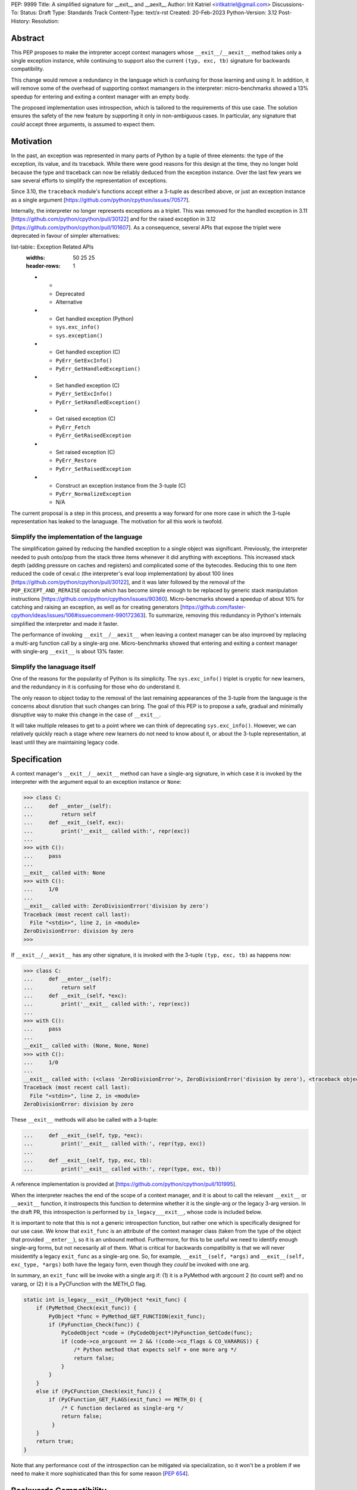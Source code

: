 PEP: 9999
Title: A simplified signature for __exit__ and __aexit__
Author: Irit Katriel <iritkatriel@gmail.com>
Discussions-To:
Status: Draft
Type: Standards Track
Content-Type: text/x-rst
Created: 20-Feb-2023
Python-Version: 3.12
Post-History:
Resolution:


Abstract
========

This PEP proposes to make the intrpreter accept context managers whose
``__exit__``/``__aexit__`` method takes only a single exception instance,
while continuing to support also the current ``(typ, exc, tb)`` signature
for backwards compatibility.

This change would remove a redundancy in the language which is
confusing for those learning and using it. In addition, it will remove
some of the overhead of supporting context mamangers in the interpreter:
micro-benchmarks showed a 13% speedup for entering and exiting a context
manager with an empty body.

The proposed implementation uses introspection, which is tailored to the
requirements of this use case. The solution ensures the safety of the new
feature by supporting it only in non-ambiguous cases. In particular, any
signature that *could* accept three arguments, is assumed to expect them.


Motivation
==========

In the past, an exception was represented in many parts of Python by a
tuple of three elements: the type of the exception, its value, and its
traceback.  While there were good reasons for this design at the time,
they no longer hold because the type and traceback can now be reliably
deduced from the exception instance. Over the last few years we saw
several efforts to simplify the representation of exceptions.

Since 3.10, the ``traceback`` module's functions accept either a 3-tuple
as described above, or just an exception instance as a single argument
[https://github.com/python/cpython/issues/70577].

Internally, the interpreter no longer represents exceptions as a triplet.
This was removed for the handled exception in 3.11 
[https://github.com/python/cpython/pull/30122] and
for the raised exception in 3.12
[https://github.com/python/cpython/pull/101607]. As a consequence,
several APIs that expose the triplet were deprecated in favour of
simpler alternatives:

list-table:: Exception Related APIs
   :widths: 50 25 25
   :header-rows: 1

   * - 
     - Deprecated
     - Alternative

   * - Get handled exception (Python)
     - ``sys.exc_info()``
     - ``sys.exception()``

   * - Get handled exception (C)
     - ``PyErr_GetExcInfo()``
     - ``PyErr_GetHandledException()``

   * - Set handled exception (C)
     - ``PyErr_SetExcInfo()``
     - ``PyErr_SetHandledException()``
   
   * - Get raised exception (C)
     - ``PyErr_Fetch``
     - ``PyErr_GetRaisedException``

   * - Set raised exception (C)
     - ``PyErr_Restore``
     - ``PyErr_SetRaisedException``

   * - Construct an exception instance from the 3-tuple (C)
     - ``PyErr_NormalizeException``
     - N/A


The current proposal is a step in this process, and presents a way forward
for one more case in which the 3-tuple representation has leaked to the
lanaguage. The motivation for all this work is twofold.

Simplify the implementation of the language
-------------------------------------------

The simplification gained by reducing the handled exception to a single
object was significant. Previously, the interpreter needed to push onto/pop
from the stack three items whenever it did anything with exceptions.
This increased stack depth (adding pressure on caches and registers) and
complicated some of the bytecodes. Reducing this to one item reduced the
code of ceval.c (the interpreter's eval loop implementation) by about 100
lines [https://github.com/python/cpython/pull/30122], and it was later
followed by the removal of the ``POP_EXCEPT_AND_RERAISE`` opcode which has
become simple enough to be replaced by generic stack manipulation instructions
[https://github.com/python/cpython/issues/90360].  Micro-bencmarks showed
a speedup of about 10% for catching and raising an exception, as well as
for creating generators
[https://github.com/faster-cpython/ideas/issues/106#issuecomment-990172363].
To summarize, removing this redundancy in Python's internals simplified the
interpreter and made it faster.

The performance of invoking ``__exit__``/``__aexit__`` when leaving
a context manager can be also improved by replacing a multi-arg function
call by a single-arg one. Micro-benchmarks showed that entering and exiting
a context manager with single-arg ``__exit__`` is about 13% faster.

Simplify the lanaguage itself
------------------------------

One of the reasons for the popularity of Python is its simplicity. The
``sys.exc_info()`` triplet is cryptic for new learners, and the redundancy
in it is confusing for those who do understand it.

The only reason to object today to the removal of the last remaining
appearances of the 3-tuple from the language is the concerns about
disrution that such changes can bring. The goal of this PEP is to propose
a safe, gradual and minimally disruptive way to make this change in the
case of ``__exit__``.

It will take multiple releases to get to a point where we can think of
deprecating ``sys.exc_info()``. However, we can relatively quickly reach a
stage where new learners do not need to know about it, or about the 3-tuple
representation, at least until they are maintaining legacy code.


Specification
=============

A context manager's ``__exit__``/``__aexit__`` method can have a single-arg
signature, in which case it is invoked by the interpreter with the argument
equal to an exception instance or ``None``:

.. code-block::

   >>> class C:
   ...     def __enter__(self):
   ...         return self
   ...     def __exit__(self, exc):
   ...         print('__exit__ called with:', repr(exc))
   ... 
   >>> with C():
   ...     pass
   ... 
   __exit__ called with: None
   >>> with C():
   ...     1/0
   ... 
   __exit__ called with: ZeroDivisionError('division by zero')
   Traceback (most recent call last):
     File "<stdin>", line 2, in <module>
   ZeroDivisionError: division by zero
   >>> 


If ``__exit__``/``__aexit__`` has any other signature, it is invoked with
the 3-tuple ``(typ, exc, tb)`` as happens now:

.. code-block::

   >>> class C:
   ...     def __enter__(self):
   ...         return self
   ...     def __exit__(self, *exc):
   ...         print('__exit__ called with:', repr(exc))
   ... 
   >>> with C():
   ...     pass
   ... 
   __exit__ called with: (None, None, None)
   >>> with C():
   ...     1/0
   ... 
   __exit__ called with: (<class 'ZeroDivisionError'>, ZeroDivisionError('division by zero'), <traceback object at 0x1039cb570>)
   Traceback (most recent call last):
     File "<stdin>", line 2, in <module>
   ZeroDivisionError: division by zero


These ``__exit__`` methods will also be called with a 3-tuple:

.. code-block::

   ...     def __exit__(self, typ, *exc):
   ...         print('__exit__ called with:', repr(typ, exc))
   ...
   ...     def __exit__(self, typ, exc, tb):
   ...         print('__exit__ called with:', repr(type, exc, tb))


A reference implementation is provided at [https://github.com/python/cpython/pull/101995].

When the interpreter reaches the end of the scope of a context manager,
and it is about to call the relevant ``__exit__`` or ``__aexit__`` function,
it instrospects this function to determine whether it is the single-arg
or the legacy 3-arg version. In the draft PR, this introspection is performed
by ``is_legacy___exit__``, whose code is included below.

It is important to note that this is not a generic introspection function, but
rather one which is specifically designed for our use case. We know that
``exit_func`` is an attribute of the context manager class (taken from the
type of the object that provided ``__enter__``), so it is an unbound method.
Furthermore, for this to be useful we need to identify enough single-arg forms,
but not necesarily all of them.  What is critical for backwards compatibility is
that we will never misidentify a legacy ``exit_func`` as a single-arg one. So,
for example, ``__exit__(self, *args)`` and ``__exit__(self, exc_type, *args)``
both have the legacy form, even though they *could* be invoked with one arg.

In summary, an ``exit_func`` will be invoke with a single arg if:
(1) it is a PyMethod with argcount 2 (to count self) and no vararg, or
(2) it is a PyCFunction with the METH_O flag.

.. code-block:: c

    static int is_legacy___exit__(PyObject *exit_func) {
        if (PyMethod_Check(exit_func)) {
            PyObject *func = PyMethod_GET_FUNCTION(exit_func);
            if (PyFunction_Check(func)) {
                PyCodeObject *code = (PyCodeObject*)PyFunction_GetCode(func);
                if (code->co_argcount == 2 && !(code->co_flags & CO_VARARGS)) {
                    /* Python method that expects self + one more arg */
                    return false;
                }
            }
        }
        else if (PyCFunction_Check(exit_func)) {
            if (PyCFunction_GET_FLAGS(exit_func) == METH_O) {
                /* C function declared as single-arg */
                return false;
             }
        }
        return true;
    }


Note that any performance cost of the introspection can be mitigated via
specialization, so it won't be a problem if we need to make it more
sophisticated than this for some reason [:pep:`654`].


Backwards Compatibility
=======================

All context managers that previously worked, will continue to work in the
same way because the interpreter will call them with three args whenever
they can accept three args. There may be context managers that previously
did not work because their ``exit_func`` expected one argument. The call
to ``__exit__`` would have caused a ``TypeError`` exception to be raised,
and now the call would succeed. This could theoretically change the
behaviour of existing code, but it is unlikely to be a problem in practice.

The backwards compatibility concerns will show up in some cases when libraries
try to migrate their context managers from the multi-arg to the single-arg
signature. If ``__exit__`` or ``__aexit__`` is called by any code other than
the interpreter's eval loop, the introspection does not automatically happen.
For example, this will occur where a context manager is subclassed and its
``__exit__`` method is called directly from the derived ``__exit__``. Such
context managers will need to migrate to the single-arg version with their
users, and may choose to offer a parallel API rather than breaking the
existing one. Alternatively, a superclass can stay with the signature
``__exit__(self, *args)``, and support both one and three args.


How to Teach This
=================

The language tutorial will present the single-arg version, and the documentation
for context managers will include a section on the legacy signatures of
``__exit__`` and ``__aexit__``.


Reference Implementation
========================

`CPython PR #101995 <https://github.com/python/cpython/pull/101995>`_
implements the proposal of this PEP.


Rejected Ideas
==============

Support ``__leave__(self, exc)``
----------------------------------

It was considered to support a method by a new name, such as ``__leave__``,
with the new signature. This basically makes the programmer explicitly declare
which signature they are intending to use, and avoid the need for introspection.
I don't think this solution has benefits that justify the addition of a new
dunder name.

Support ``__leave__(self, exc)``, with trampolines
----------------------------------------------------

An enhancement of the previous idea that seems to promise a smoother migration
was to add ``__leave__``, and make sure that any type that defines ``__leave__``
or ``__exit__`` is augmented with a builtin version of the other. The builtin
``__leave__`` calls ``__exit__``, and the builtin ``__exit__`` calls ``__leave__``.

This became very complicated when it came to making it work for direct calls to
a superclass::

.. code-block:: python

   class B:
      def __enter__(self):
         pass

      def __leave__(self, exc):
       print('B.__leave__:', repr(exc), type(exc))

   class D(B):
      def __exit__(self, typ, val, tb):
         print('D.__exit__:', type, val, tb)
         B.__exit__(self, type, val, tb)

   e = TypeError(42)
   D().__exit__(type(e), e, e.__traceback__)


To make this work, the automatically added methods need to be returned as
decorators that freeze the type from which the method is to be looked up
(we want ``B.__exit__`` to call ``B.__leave__``, not ``D.__leave__``).
This solution seems much more complicated to implement than the introspection
proposed in this PEP.


References
==========

.. [1] 
.. [2] 
.. [3] 


Copyright
=========

This document is placed in the public domain or under the
CC0-1.0-Universal license, whichever is more permissive.


..
    Local Variables:
    mode: indented-text
    indent-tabs-mode: nil
    sentence-end-double-space: t
    fill-column: 70
    coding: utf-8
    End:
